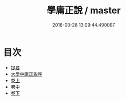#+TITLE: 學庸正說 / master
#+DATE: 2018-03-28 13:09:44.490097
* 目次
 - [[file:KR1h0049_000.txt::000-1b][提要]]
 - [[file:KR1h0049_000.txt::000-3a][大學中庸正説序]]
 - [[file:KR1h0049_001.txt::001-1a][卷上]]
 - [[file:KR1h0049_002.txt::002-1a][卷中]]
 - [[file:KR1h0049_003.txt::003-1a][卷下]]
